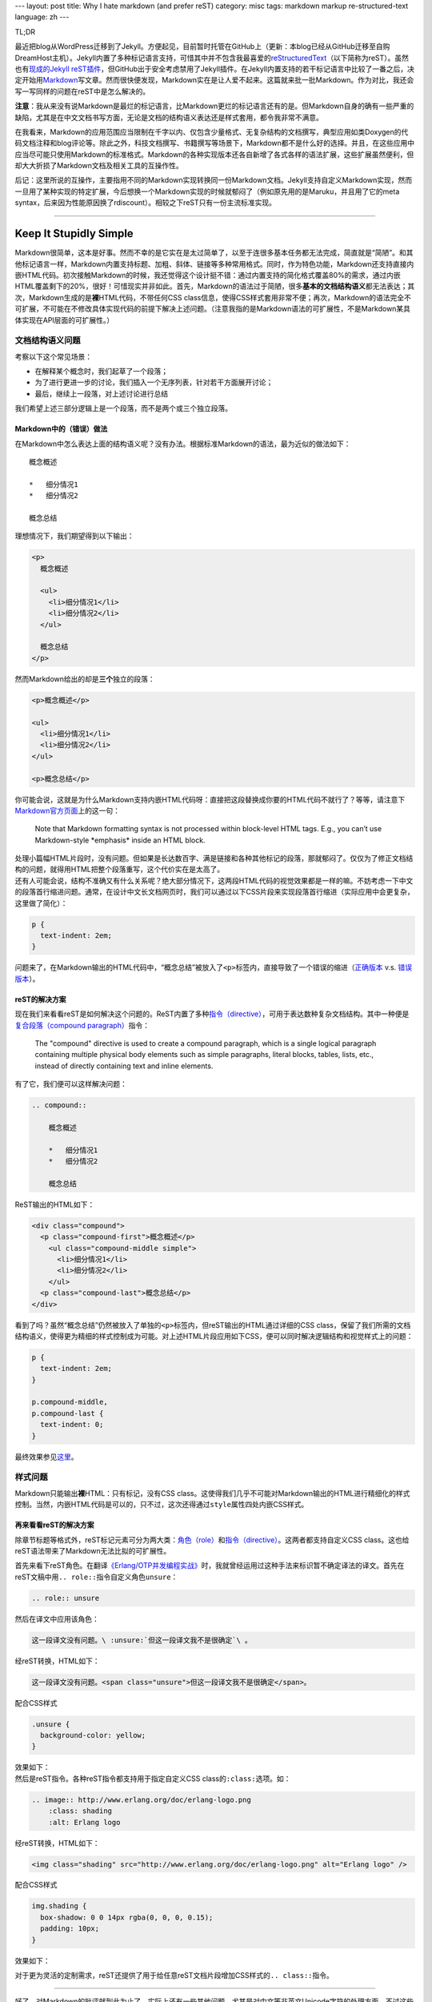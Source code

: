 ---
layout: post
title: Why I hate markdown (and prefer reST)
category: misc
tags: markdown markup re-structured-text
language: zh
---

.. image:: {{ site.attachment_dir }}2012-08-03-markdown.png
    :class: title-icon
    :alt: Markdown Pro Logo

TL;DR

最近把blog从WordPress迁移到了Jekyll。方便起见，目前暂时托管在GitHub上（更新：本blog已经从GitHub迁移至自购DreamHost主机）。Jekyll内置了多种标记语言支持，可惜其中并不包含我最喜爱的\ `reStructuredText`__\ （以下简称为reST）。虽然也有\ `现成的Jekyll reST插件`__\ ，但GitHub出于安全考虑禁用了Jekyll插件。在Jekyll内置支持的若干标记语言中比较了一番之后，决定开始用\ `Markdown`__\ 写文章。然而很快便发现，Markdown实在是让人爱不起来。这篇就来批一批Markdown。作为对比，我还会写一写同样的问题在reST中是怎么解决的。

__ http://docutils.sourceforge.net/docs/ref/rst/restructuredtext.html
__ https://github.com/xdissent/jekyll-rst
__ http://daringfireball.net/projects/markdown/

**注意**\ ：我从来没有说Markdown是最烂的标记语言，比Markdown更烂的标记语言还有的是。但Markdown自身的确有一些严重的缺陷，尤其是在中文文档书写方面，无论是文档的结构语义表达还是样式套用，都令我非常不满意。

在我看来，Markdown的应用范围应当限制在千字以内、仅包含少量格式、无复杂结构的文档撰写，典型应用如类Doxygen的代码文档注释和blog评论等。除此之外，科技文档撰写、书籍撰写等场景下，Markdown都不是什么好的选择。并且，在这些应用中应当尽可能只使用Markdown的标准格式。Markdown的各种实现版本还各自新增了各式各样的语法扩展，这些扩展虽然便利，但却大大折损了Markdown文档及相关工具的互操作性。

后记：这里所说的互操作，主要指用不同的Markdown实现转换同一份Markdown文档。Jekyll支持自定义Markdown实现，然而一旦用了某种实现的特定扩展，今后想换一个Markdown实现的时候就郁闷了（例如原先用的是Maruku，并且用了它的meta syntax，后来因为性能原因换了rdiscount）。相较之下reST只有一份主流标准实现。

.. class:: more

****

Keep It Stupidly Simple
=======================

Markdown很简单，这本是好事。然而不幸的是它实在是太过简单了，以至于连很多基本任务都无法完成，简直就是“简陋”。和其他标记语言一样，Markdown内置支持标题、加粗、斜体、链接等多种常用格式。同时，作为特色功能，Markdown还支持直接内嵌HTML代码。初次接触Markdown的时候，我还觉得这个设计挺不错：通过内置支持的简化格式覆盖80%的需求，通过内嵌HTML覆盖剩下的20%，很好！可惜现实并非如此。首先，Markdown的语法过于简陋，很多\ **基本的文档结构语义**\ 都无法表达；其次，Markdown生成的是\ **裸**\ HTML代码，不带任何CSS class信息，使得CSS样式套用非常不便；再次，Markdown的语法完全不可扩展，不可能在不修改具体实现代码的前提下解决上述问题。（注意我指的是Markdown语法的可扩展性，不是Markdown某具体实现在API层面的可扩展性。）

文档结构语义问题
----------------

.. compound::

    考察以下这个常见场景：

    *   在解释某个概念时，我们起草了一个段落；
    *   为了进行更进一步的讨论，我们插入一个无序列表，针对若干方面展开讨论；
    *   最后，继续上一段落，对上述讨论进行总结

    我们希望上述三部分逻辑上是一个段落，而不是两个或三个独立段落。

Markdown中的（错误）做法
~~~~~~~~~~~~~~~~~~~~~~~~

.. compound::

    在Markdown中怎么表达上面的结构语义呢？没有办法。根据标准Markdown的语法，最为近似的做法如下：

    ::

        概念概述

        *   细分情况1
        *   细分情况2

        概念总结

    理想情况下，我们期望得到以下输出：

    .. code:: html

        <p>
          概念概述

          <ul>
            <li>细分情况1</li>
            <li>细分情况2</li>
          </ul>

          概念总结
        </p>

    然而Markdown给出的却是\ **三个**\ 独立的段落：

    .. code:: html

        <p>概念概述</p>

        <ul>
          <li>细分情况1</li>
          <li>细分情况2</li>
        </ul>

        <p>概念总结</p>

.. compound::

    你可能会说，这就是为什么Markdown支持内嵌HTML代码呀：直接把这段替换成你要的HTML代码不就行了？等等，请注意下\ `Markdown官方页面`__\ 上的这一句：

    .. pull-quote::

        Note that Markdown formatting syntax is not processed within block-level HTML tags. E.g., you can’t use Markdown-style \*emphasis\* inside an HTML block.

    处理小篇幅HTML片段时，没有问题。但如果是长达数百字、满是链接和各种其他标记的段落，那就郁闷了。仅仅为了修正文档结构的问题，就得用HTML把整个段落重写，这个代价实在是太高了。

__ http://daringfireball.net/projects/markdown/syntax/#html

.. compound::

    还有人可能会说，结构不准确又有什么关系呢？绝大部分情况下，这两段HTML代码的视觉效果都是一样的嘛。不妨考虑一下中文的段落首行缩进问题。通常，在设计中文长文档网页时，我们可以通过以下CSS片段来实现段落首行缩进（实际应用中会更复杂，这里做了简化）：

    .. code:: css

        p {
          text-indent: 2em;
        }

    问题来了，在Markdown输出的HTML代码中，“概念总结”被放入了\ ``<p>``\ 标签内，直接导致了一个错误的缩进（\ `正确版本`__ v.s. `错误版本`__\ ）。

__ {{ site.attachment_dir }}2012-08-03-correct.html
__ {{ site.attachment_dir }}2012-08-03-wrong.html

reST的解决方案
~~~~~~~~~~~~~~

.. compound::

    现在我们来看看reST是如何解决这个问题的。ReST内置了多种\ `指令（directive）`__\ ，可用于表达数种复杂文档结构。其中一种便是\ `复合段落（compound paragraph）`__\ 指令：

    .. pull-quote::

        The "compound" directive is used to create a compound paragraph, which is a single logical paragraph containing multiple physical body elements such as simple paragraphs, literal blocks, tables, lists, etc., instead of directly containing text and inline elements.

    有了它，我们便可以这样解决问题：

    .. code:: rst

        .. compound::

            概念概述

            *   细分情况1
            *   细分情况2

            概念总结

    ReST输出的HTML如下：

    .. code:: html

        <div class="compound">
          <p class="compound-first">概念概述</p>
            <ul class="compound-middle simple">
              <li>细分情况1</li>
              <li>细分情况2</li>
            </ul>
          <p class="compound-last">概念总结</p>
        </div>

__ http://docutils.sourceforge.net/docs/ref/rst/directives.html
__ http://docutils.sourceforge.net/docs/ref/rst/directives.html#compound-paragraph

.. compound::

    看到了吗？虽然“概念总结”仍然被放入了单独的\ ``<p>``\ 标签内，但reST输出的HTML通过详细的CSS class，保留了我们所需的文档结构语义，使得更为精细的样式控制成为可能。对上述HTML片段应用如下CSS，便可以同时解决逻辑结构和视觉样式上的问题：

    .. code:: css

        p {
          text-indent: 2em;
        }

        p.compound-middle,
        p.compound-last {
          text-indent: 0;
        }

    最终效果参见\ `这里`__\ 。

__ {{ site.attachment_dir }}2012-08-03-re-st.html

样式问题
--------

Markdown只能输出\ **裸**\ HTML：只有标记，没有CSS class。这使得我们几乎不可能对Markdown输出的HTML进行精细化的样式控制。当然，内嵌HTML代码是可以的，只不过，这次还得通过\ ``style``\ 属性四处内嵌CSS样式。

再来看看reST的解决方案
~~~~~~~~~~~~~~~~~~~~~~

除章节标题等格式外，reST标记元素可分为两大类：\ `角色（role）`__\ 和\ `指令（directive）`__\ 。这两者都支持自定义CSS class。这也给reST语法带来了Markdown无法比拟的可扩展性。

__ http://docutils.sourceforge.net/docs/ref/rst/roles.html
__ http://docutils.sourceforge.net/docs/ref/rst/directives.html

.. compound::

    首先来看下reST角色。在翻译\ `《Erlang/OTP并发编程实战》`__\ 时，我就曾经运用过这种手法来标识暂不确定译法的译文。首先在reST文稿中用\ ``.. role::``\ 指令自定义角色\ ``unsure``\ ：

    .. code:: rst

        .. role:: unsure

    然后在译文中应用该角色：

    .. code:: rst

        这一段译文没有问题。\ :unsure:`但这一段译文我不是很确定`\ 。

    经reST转换，HTML如下：

    .. code:: html

        这一段译文没有问题。<span class="unsure">但这一段译文我不是很确定</span>。

    配合CSS样式

    .. code:: css

        .unsure {
          background-color: yellow;
        }

    效果如下：

    .. raw:: html

        <p><center>这一段译文没有问题。<span class="unsure" style="background-color: yellow;">但这一段译文我不是很确定</span>。</center></p>

__ http://www.ituring.com.cn/book/828

.. compound::

    然后是reST指令。各种reST指令都支持用于指定自定义CSS class的\ ``:class:``\ 选项。如：

    .. code:: rst

        .. image:: http://www.erlang.org/doc/erlang-logo.png
            :class: shading
            :alt: Erlang logo

    经reST转换，HTML如下：

    .. code:: html

        <img class="shading" src="http://www.erlang.org/doc/erlang-logo.png" alt="Erlang logo" />

    配合CSS样式

    .. code:: css

        img.shading {
          box-shadow: 0 0 14px rgba(0, 0, 0, 0.15);
          padding: 10px;
        }

    效果如下：

    .. raw:: html

        <p>
          <center>
            <img style="box-shadow: 0 0 14px rgba(0, 0, 0, 0.15); padding: 10px;"
                 src="http://www.erlang.org/doc/erlang-logo.png"
                 alt="Erlang logo" />
          </center>
        </p>

对于更为灵活的定制需求，reST还提供了用于给任意reST文档片段增加CSS样式的\ ``.. class::``\ 指令。

----

好了，对Markdown的批评就到此为止了。实际上还有一些其他问题，尤其是对中文等非英文Unicode字符的处理方面。不过这些问题基本上是所有类似markup语言的通病，也就不单独列出了。

另外不得不提的一点是，Markdown有两个reST比不上的优点：在中文中无需转义空白符，以及支持标记嵌套。这么说比较抽象，看下具体的例子。

*   在reST中，粗体、斜体等标记必须用空白符或若干英文标点作为分隔，并且该空白符会直接带入输出的HTML。在中文环境下，要想避免多余的空白符，就必须用反斜杠加空格作转义：

    ::

        这段reST格式的文本包含\ **粗体**\ 、\ *斜体*\ 和\ ``代码``\ 样式

    而在Markdown中，无需转义，可以直接书写为：

    ::

        这段Markdown格式的文本包含**粗体**、*斜体*和`代码`样式

*   ReST不支持嵌套格式，以下片段是错误的：

    ::

        reST中\ **粗体嵌套\ *斜体*\ 是不支持的**

    而Markdown却可以支持：

    ::

        Markdown中**粗体嵌套*斜体*也没问题**

.. vim:ft=rst wrap
